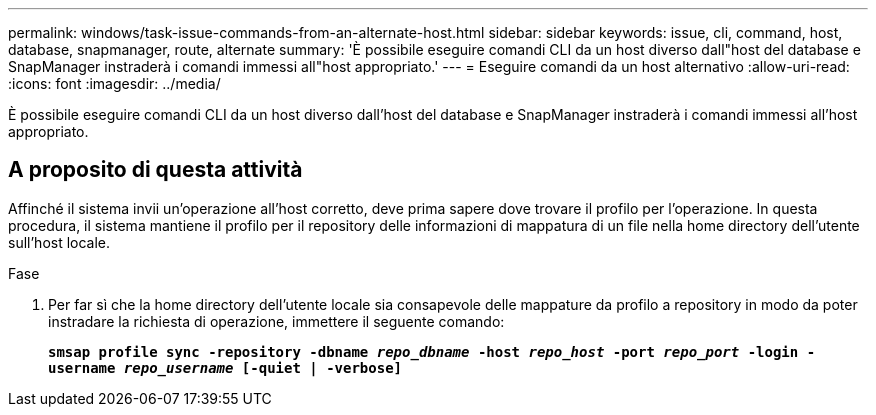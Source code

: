 ---
permalink: windows/task-issue-commands-from-an-alternate-host.html 
sidebar: sidebar 
keywords: issue, cli, command, host, database, snapmanager, route, alternate 
summary: 'È possibile eseguire comandi CLI da un host diverso dall"host del database e SnapManager instraderà i comandi immessi all"host appropriato.' 
---
= Eseguire comandi da un host alternativo
:allow-uri-read: 
:icons: font
:imagesdir: ../media/


[role="lead"]
È possibile eseguire comandi CLI da un host diverso dall'host del database e SnapManager instraderà i comandi immessi all'host appropriato.



== A proposito di questa attività

Affinché il sistema invii un'operazione all'host corretto, deve prima sapere dove trovare il profilo per l'operazione. In questa procedura, il sistema mantiene il profilo per il repository delle informazioni di mappatura di un file nella home directory dell'utente sull'host locale.

.Fase
. Per far sì che la home directory dell'utente locale sia consapevole delle mappature da profilo a repository in modo da poter instradare la richiesta di operazione, immettere il seguente comando:
+
`*smsap profile sync -repository -dbname _repo_dbname_ -host _repo_host_ -port _repo_port_ -login -username _repo_username_ [-quiet | -verbose]*`


